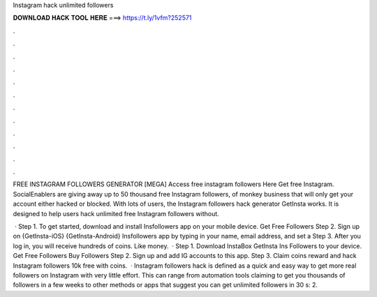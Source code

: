 Instagram hack unlimited followers



𝐃𝐎𝐖𝐍𝐋𝐎𝐀𝐃 𝐇𝐀𝐂𝐊 𝐓𝐎𝐎𝐋 𝐇𝐄𝐑𝐄 ===> https://t.ly/1vfm?252571



.



.



.



.



.



.



.



.



.



.



.



.

FREE INSTAGRAM FOLLOWERS GENERATOR [MEGA] Access free instagram followers Here  Get free Instagram. SocialEnablers are giving away up to 50 thousand free Instagram followers, of monkey business that will only get your account either hacked or blocked. With lots of users, the Instagram followers hack generator GetInsta works. It is designed to help users hack unlimited free Instagram followers without.

 · Step 1. To get started, download and install Insfollowers app on your mobile device. Get Free Followers Step 2. Sign up on {GetInsta-iOS} {GetInsta-Android} Insfollowers app by typing in your name, email address, and set a Step 3. After you log in, you will receive hundreds of coins. Like money.  · Step 1. Download InstaBox GetInsta Ins Followers to your device. Get Free Followers Buy Followers Step 2. Sign up and add IG accounts to this app. Step 3. Claim coins reward and hack Instagram followers 10k free with coins.  · Instagram followers hack is defined as a quick and easy way to get more real followers on Instagram with very little effort. This can range from automation tools claiming to get you thousands of followers in a few weeks to other methods or apps that suggest you can get unlimited followers in 30 s: 2.
